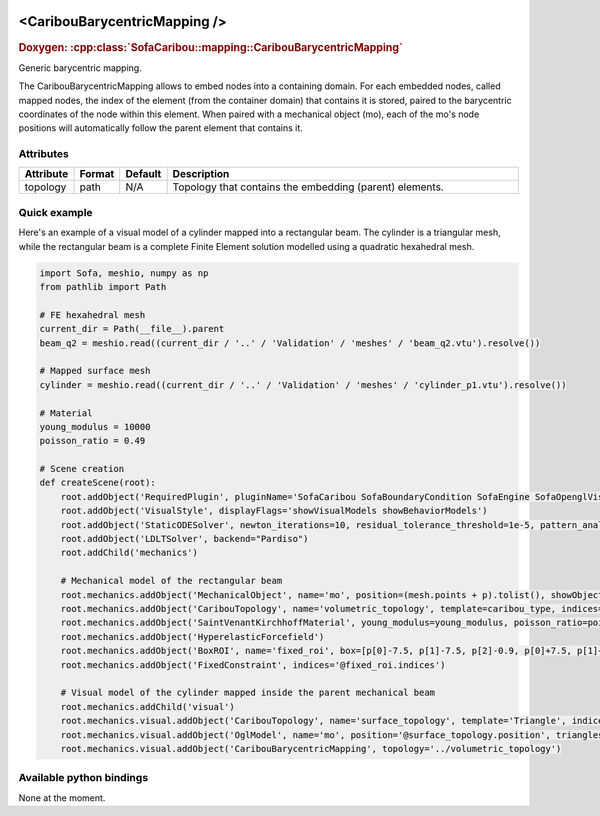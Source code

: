  .. _caribou_barycentric_mapping_doc:
 .. role:: important

<CaribouBarycentricMapping />
=============================
.. rst-class:: doxy-label
.. rubric:: Doxygen:
    :cpp:class:`SofaCaribou::mapping::CaribouBarycentricMapping`

Generic barycentric mapping.

The CaribouBarycentricMapping allows to embed nodes into a containing domain. For each embedded nodes, called
mapped nodes, the index of the element (from the container domain) that contains it is stored, paired to the
barycentric coordinates of the node within this element. When paired with a mechanical object (mo), each of
the mo's node positions will automatically follow the parent element that contains it.

Attributes
**********
.. list-table::
    :widths: 1 1 1 100
    :header-rows: 1
    :stub-columns: 0

    * - Attribute
      - Format
      - Default
      - Description
    * - topology
      - path
      - N/A
      - Topology that contains the embedding (parent) elements.

Quick example
*************
Here's an example of a visual model of a cylinder mapped into a rectangular beam. The cylinder is a triangular
mesh, while the rectangular beam is a complete Finite Element solution modelled using a quadratic hexahedral mesh.

.. code-block:: python

    import Sofa, meshio, numpy as np
    from pathlib import Path

    # FE hexahedral mesh
    current_dir = Path(__file__).parent
    beam_q2 = meshio.read((current_dir / '..' / 'Validation' / 'meshes' / 'beam_q2.vtu').resolve())

    # Mapped surface mesh
    cylinder = meshio.read((current_dir / '..' / 'Validation' / 'meshes' / 'cylinder_p1.vtu').resolve())

    # Material
    young_modulus = 10000
    poisson_ratio = 0.49

    # Scene creation
    def createScene(root):
        root.addObject('RequiredPlugin', pluginName='SofaCaribou SofaBoundaryCondition SofaEngine SofaOpenglVisual SofaGeneralVisual')
        root.addObject('VisualStyle', displayFlags='showVisualModels showBehaviorModels')
        root.addObject('StaticODESolver', newton_iterations=10, residual_tolerance_threshold=1e-5, pattern_analysis_strategy="BEGINNING_OF_THE_TIME_STEP")
        root.addObject('LDLTSolver', backend="Pardiso")
        root.addChild('mechanics')

        # Mechanical model of the rectangular beam
        root.mechanics.addObject('MechanicalObject', name='mo', position=(mesh.points + p).tolist(), showObject=True, showObjectScale=5)
        root.mechanics.addObject('CaribouTopology', name='volumetric_topology', template=caribou_type, indices=mesh.cells_dict[meshio_type].tolist())
        root.mechanics.addObject('SaintVenantKirchhoffMaterial', young_modulus=young_modulus, poisson_ratio=poisson_ratio)
        root.mechanics.addObject('HyperelasticForcefield')
        root.mechanics.addObject('BoxROI', name='fixed_roi', box=[p[0]-7.5, p[1]-7.5, p[2]-0.9, p[0]+7.5, p[1]+7.5, p[2]+0.1])
        root.mechanics.addObject('FixedConstraint', indices='@fixed_roi.indices')

        # Visual model of the cylinder mapped inside the parent mechanical beam
        root.mechanics.addChild('visual')
        root.mechanics.visual.addObject('CaribouTopology', name='surface_topology', template='Triangle', indices=cylinder.cell_dict['triangle'].tolist(), position=cylinder.points.tolist())
        root.mechanics.visual.addObject('OglModel', name='mo', position='@surface_topology.position', triangles='@surface_topology.indices', color='green')
        root.mechanics.visual.addObject('CaribouBarycentricMapping', topology='../volumetric_topology')

Available python bindings
*************************

None at the moment.
